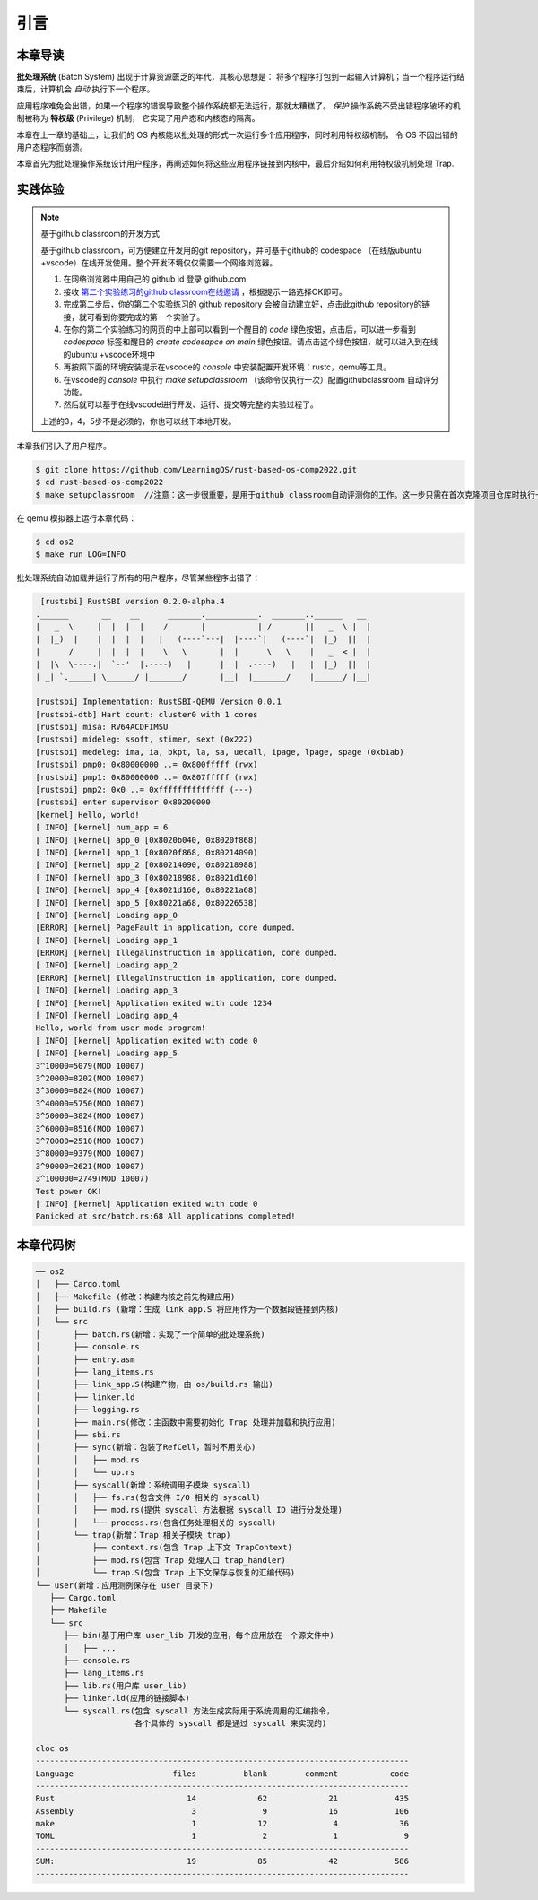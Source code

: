 引言
================================

本章导读
---------------------------------


**批处理系统** (Batch System) 出现于计算资源匮乏的年代，其核心思想是：
将多个程序打包到一起输入计算机；当一个程序运行结束后，计算机会 *自动* 执行下一个程序。

应用程序难免会出错，如果一个程序的错误导致整个操作系统都无法运行，那就太糟糕了。
*保护* 操作系统不受出错程序破坏的机制被称为 **特权级** (Privilege) 机制，
它实现了用户态和内核态的隔离。

本章在上一章的基础上，让我们的 OS 内核能以批处理的形式一次运行多个应用程序，同时利用特权级机制，
令 OS 不因出错的用户态程序而崩溃。

本章首先为批处理操作系统设计用户程序，再阐述如何将这些应用程序链接到内核中，最后介绍如何利用特权级机制处理 Trap.

实践体验
---------------------------

.. note::

   基于github classroom的开发方式
   
   基于github classroom，可方便建立开发用的git repository，并可基于github的 codespace （在线版ubuntu +vscode）在线开发使用。整个开发环境仅仅需要一个网络浏览器。

   1. 在网络浏览器中用自己的 github id 登录 github.com
   2. 接收 `第二个实验练习的github classroom在线邀请 <https://classroom.github.com/a/UEOvz4qO>`_  ，根据提示一路选择OK即可。
   3. 完成第二步后，你的第二个实验练习的 github repository 会被自动建立好，点击此github repository的链接，就可看到你要完成的第一个实验了。
   4. 在你的第二个实验练习的网页的中上部可以看到一个醒目的 `code`  绿色按钮，点击后，可以进一步看到  `codespace` 标签和醒目的 `create codesapce on main` 绿色按钮。请点击这个绿色按钮，就可以进入到在线的ubuntu +vscode环境中
   5. 再按照下面的环境安装提示在vscode的 `console` 中安装配置开发环境：rustc，qemu等工具。
   6. 在vscode的 `console` 中执行 `make setupclassroom`  （该命令仅执行一次）配置githubclassroom 自动评分功能。
   7. 然后就可以基于在线vscode进行开发、运行、提交等完整的实验过程了。

   上述的3，4，5步不是必须的，你也可以线下本地开发。


本章我们引入了用户程序。

.. code-block:: console

   $ git clone https://github.com/LearningOS/rust-based-os-comp2022.git
   $ cd rust-based-os-comp2022
   $ make setupclassroom  //注意：这一步很重要，是用于github classroom自动评测你的工作。这一步只需在首次克隆项目仓库时执行一次，以后一般就不用执行了，除非 .github/workflows/classroom.yml发生了变化。

在 qemu 模拟器上运行本章代码：

.. code-block:: console

   $ cd os2
   $ make run LOG=INFO

批处理系统自动加载并运行了所有的用户程序，尽管某些程序出错了：

.. code-block::

   [rustsbi] RustSBI version 0.2.0-alpha.4
  .______       __    __      _______.___________.  _______..______   __
  |   _  \     |  |  |  |    /       |           | /       ||   _  \ |  |
  |  |_)  |    |  |  |  |   |   (----`---|  |----`|   (----`|  |_)  ||  |
  |      /     |  |  |  |    \   \       |  |      \   \    |   _  < |  |
  |  |\  \----.|  `--'  |.----)   |      |  |  .----)   |   |  |_)  ||  |
  | _| `._____| \______/ |_______/       |__|  |_______/    |______/ |__|

  [rustsbi] Implementation: RustSBI-QEMU Version 0.0.1
  [rustsbi-dtb] Hart count: cluster0 with 1 cores
  [rustsbi] misa: RV64ACDFIMSU
  [rustsbi] mideleg: ssoft, stimer, sext (0x222)
  [rustsbi] medeleg: ima, ia, bkpt, la, sa, uecall, ipage, lpage, spage (0xb1ab)
  [rustsbi] pmp0: 0x80000000 ..= 0x800fffff (rwx)
  [rustsbi] pmp1: 0x80000000 ..= 0x807fffff (rwx)
  [rustsbi] pmp2: 0x0 ..= 0xffffffffffffff (---)
  [rustsbi] enter supervisor 0x80200000
  [kernel] Hello, world!
  [ INFO] [kernel] num_app = 6
  [ INFO] [kernel] app_0 [0x8020b040, 0x8020f868)
  [ INFO] [kernel] app_1 [0x8020f868, 0x80214090)
  [ INFO] [kernel] app_2 [0x80214090, 0x80218988)
  [ INFO] [kernel] app_3 [0x80218988, 0x8021d160)
  [ INFO] [kernel] app_4 [0x8021d160, 0x80221a68)
  [ INFO] [kernel] app_5 [0x80221a68, 0x80226538)
  [ INFO] [kernel] Loading app_0
  [ERROR] [kernel] PageFault in application, core dumped.
  [ INFO] [kernel] Loading app_1
  [ERROR] [kernel] IllegalInstruction in application, core dumped.
  [ INFO] [kernel] Loading app_2
  [ERROR] [kernel] IllegalInstruction in application, core dumped.
  [ INFO] [kernel] Loading app_3
  [ INFO] [kernel] Application exited with code 1234
  [ INFO] [kernel] Loading app_4
  Hello, world from user mode program!
  [ INFO] [kernel] Application exited with code 0
  [ INFO] [kernel] Loading app_5
  3^10000=5079(MOD 10007)
  3^20000=8202(MOD 10007)
  3^30000=8824(MOD 10007)
  3^40000=5750(MOD 10007)
  3^50000=3824(MOD 10007)
  3^60000=8516(MOD 10007)
  3^70000=2510(MOD 10007)
  3^80000=9379(MOD 10007)
  3^90000=2621(MOD 10007)
  3^100000=2749(MOD 10007)
  Test power OK!
  [ INFO] [kernel] Application exited with code 0
  Panicked at src/batch.rs:68 All applications completed!

本章代码树
-------------------------------------------------

.. code-block::

   ── os2
   │   ├── Cargo.toml
   │   ├── Makefile (修改：构建内核之前先构建应用)
   │   ├── build.rs (新增：生成 link_app.S 将应用作为一个数据段链接到内核)
   │   └── src
   │       ├── batch.rs(新增：实现了一个简单的批处理系统)
   │       ├── console.rs
   │       ├── entry.asm
   │       ├── lang_items.rs
   │       ├── link_app.S(构建产物，由 os/build.rs 输出)
   │       ├── linker.ld
   │       ├── logging.rs
   │       ├── main.rs(修改：主函数中需要初始化 Trap 处理并加载和执行应用)
   │       ├── sbi.rs
   │       ├── sync(新增：包装了RefCell，暂时不用关心)
   │       │   ├── mod.rs
   │       │   └── up.rs
   │       ├── syscall(新增：系统调用子模块 syscall)
   │       │   ├── fs.rs(包含文件 I/O 相关的 syscall)
   │       │   ├── mod.rs(提供 syscall 方法根据 syscall ID 进行分发处理)
   │       │   └── process.rs(包含任务处理相关的 syscall)
   │       └── trap(新增：Trap 相关子模块 trap)
   │           ├── context.rs(包含 Trap 上下文 TrapContext)
   │           ├── mod.rs(包含 Trap 处理入口 trap_handler)
   │           └── trap.S(包含 Trap 上下文保存与恢复的汇编代码)
   └── user(新增：应用测例保存在 user 目录下)
      ├── Cargo.toml
      ├── Makefile
      └── src
         ├── bin(基于用户库 user_lib 开发的应用，每个应用放在一个源文件中)
         │   ├── ...
         ├── console.rs
         ├── lang_items.rs
         ├── lib.rs(用户库 user_lib)
         ├── linker.ld(应用的链接脚本)
         └── syscall.rs(包含 syscall 方法生成实际用于系统调用的汇编指令，
                        各个具体的 syscall 都是通过 syscall 来实现的)

   cloc os
   -------------------------------------------------------------------------------
   Language                     files          blank        comment           code
   -------------------------------------------------------------------------------
   Rust                            14             62             21            435
   Assembly                         3              9             16            106
   make                             1             12              4             36
   TOML                             1              2              1              9
   -------------------------------------------------------------------------------
   SUM:                            19             85             42            586
   -------------------------------------------------------------------------------

